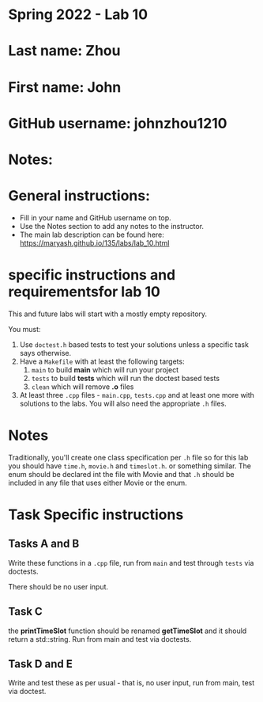 * Spring 2022 - Lab 10

* Last name: Zhou

* First name: John

* GitHub username: johnzhou1210

* Notes:



* General instructions:
- Fill in your name and GitHub username on top.
- Use the Notes section to add any notes to the instructor.
- The main lab description can be found here:
  https://maryash.github.io/135/labs/lab_10.html

* specific instructions and requirementsfor lab 10

This and future labs will start with a mostly empty repository.

You must:

1. Use ~doctest.h~ based tests to test your solutions unless a
   specific task says otherwise.
2. Have a ~Makefile~ with at least the following targets:
   1. ~main~ to build *main* which will run your project
   2. ~tests~ to build *tests* which will run the doctest based tests
   3. ~clean~ which will remove *.o* files
3. At least three  ~.cpp~ files - ~main.cpp~, ~tests.cpp~ and at least
   one more with solutions to the labs. You will also need the
   appropriate ~.h~ files.


* Notes

Traditionally, you'll create one class specification per ~.h~ file so
for this lab you should have ~time.h~,  ~movie.h~ and ~timeslot.h~. or
something similar. The enum should be declared int the file with Movie
and that ~.h~ should be included in any file that uses either Movie or
the enum.

* Task Specific instructions
** Tasks A and B

Write these functions in a ~.cpp~ file, run from ~main~ and test
through ~tests~ via doctests.

There should be no user input.

** Task C

the *printTimeSlot* function should be renamed *getTimeSlot* and it
should return a std::string. Run from main and test via doctests.

** Task D and E

Write and test these as per usual - that is, no user input, run from
main, test via  doctest.
